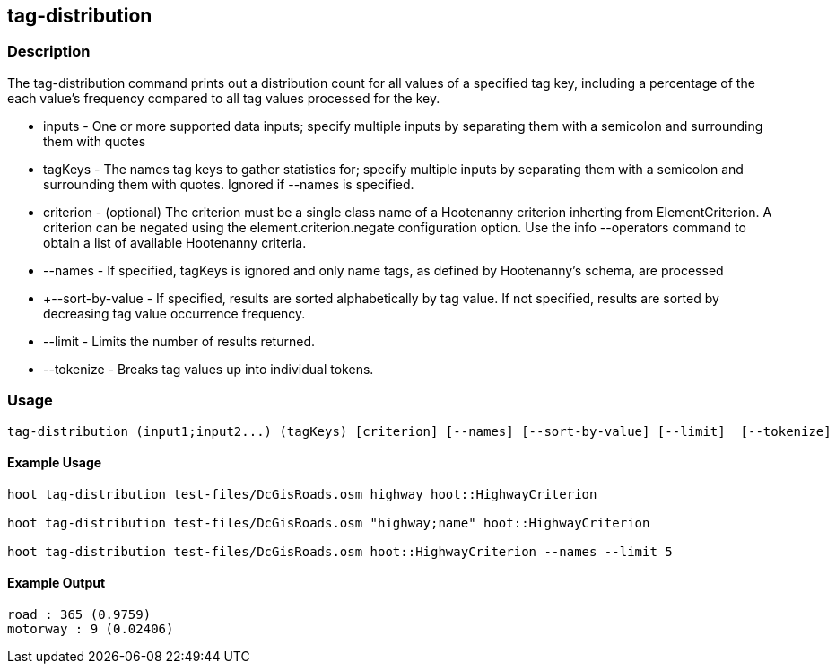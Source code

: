 [[tag-distribution]]
== tag-distribution

=== Description

The +tag-distribution+ command prints out a distribution count for all values of a specified tag key, including a percentage of the 
each value's frequency compared to all tag values processed for the key.

* +inputs+           - One or more supported data inputs; specify multiple inputs by separating them with a semicolon and surrounding them 
                       with quotes
* +tagKeys+          - The names tag keys to gather statistics for; specify multiple inputs by separating them with a semicolon and 
                       surrounding them with quotes. Ignored if --names is specified.
* +criterion+        - (optional) The criterion must be a single class name of a Hootenanny criterion inherting from ElementCriterion.  A 
                       criterion can be negated using the element.criterion.negate configuration option. Use the +info --operators+ command to 
                       obtain a list of available Hootenanny criteria.
* +--names+          - If specified, tagKeys is ignored and only name tags, as defined by Hootenanny's schema, are processed
* +--sort-by-value   - If specified, results are sorted alphabetically by tag value.  If not specified, results are sorted by decreasing 
                       tag value occurrence frequency.  
* +--limit+          - Limits the number of results returned.
* +--tokenize+       - Breaks tag values up into individual tokens.

=== Usage

--------------------------------------
tag-distribution (input1;input2...) (tagKeys) [criterion] [--names] [--sort-by-value] [--limit]  [--tokenize]
--------------------------------------

==== Example Usage

--------------------------------------
hoot tag-distribution test-files/DcGisRoads.osm highway hoot::HighwayCriterion

hoot tag-distribution test-files/DcGisRoads.osm "highway;name" hoot::HighwayCriterion

hoot tag-distribution test-files/DcGisRoads.osm hoot::HighwayCriterion --names --limit 5
--------------------------------------

==== Example Output

--------------------------------------
road : 365 (0.9759)
motorway : 9 (0.02406)
--------------------------------------

